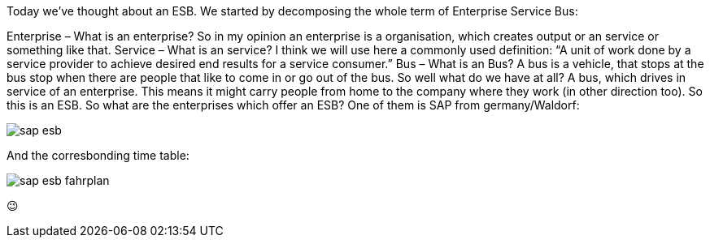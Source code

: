 Today we’ve thought about an ESB. We started by decomposing the whole term of Enterprise Service Bus:

Enterprise – What is an enterprise? So in my opinion an enterprise is a organisation, which creates output or an service or something like that.
Service – What is an service? I think we will use here a commonly used definition:
“A unit of work done by a service provider to achieve desired end results for a service consumer.”
Bus – What is an Bus? A bus is a vehicle, that stops at the bus stop when there are people that like to come in or go out of the bus.
So well what do we have at all? A bus, which drives in service of an enterprise. This means it might carry people from home to the company where they work (in other direction too). So this is an ESB. So what are the enterprises which offer an ESB? One of them is SAP from germany/Waldorf:

image::images/sap-esb.jpg[]

And the corresbonding time table:

image::images/sap-esb-fahrplan.png[]

😉